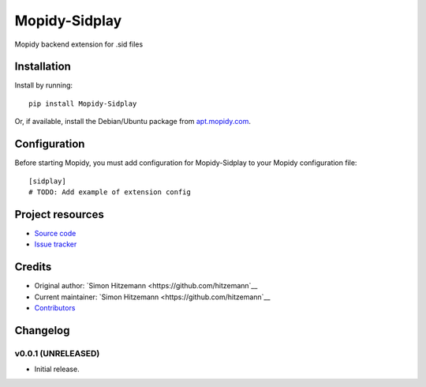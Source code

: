 ****************************
Mopidy-Sidplay
****************************

.. image:: https://img.shields.io/pypi/v/Mopidy-Sidplay.svg?style=flat
    :target: https://pypi.python.org/pypi/Mopidy-Sidplay/
    :alt: Latest PyPI version

.. image:: https://img.shields.io/travis/hitzemann/mopidy-sidplay/master.svg?style=flat
    :target: https://travis-ci.org/hitzemann/mopidy-sidplay
    :alt: Travis CI build status

.. image:: https://img.shields.io/coveralls/hitzemann/mopidy-sidplay/master.svg?style=flat
   :target: https://coveralls.io/r/hitzemann/mopidy-sidplay
   :alt: Test coverage

Mopidy backend extension for .sid files


Installation
============

Install by running::

    pip install Mopidy-Sidplay

Or, if available, install the Debian/Ubuntu package from `apt.mopidy.com
<http://apt.mopidy.com/>`_.


Configuration
=============

Before starting Mopidy, you must add configuration for
Mopidy-Sidplay to your Mopidy configuration file::

    [sidplay]
    # TODO: Add example of extension config


Project resources
=================

- `Source code <https://github.com/hitzemann/mopidy-sidplay>`_
- `Issue tracker <https://github.com/hitzemann/mopidy-sidplay/issues>`_


Credits
=======

- Original author: `Simon Hitzemann <https://github.com/hitzemann`__
- Current maintainer: `Simon Hitzemann <https://github.com/hitzemann`__
- `Contributors <https://github.com/hitzemann/mopidy-sidplay/graphs/contributors>`_


Changelog
=========

v0.0.1 (UNRELEASED)
----------------------------------------

- Initial release.
